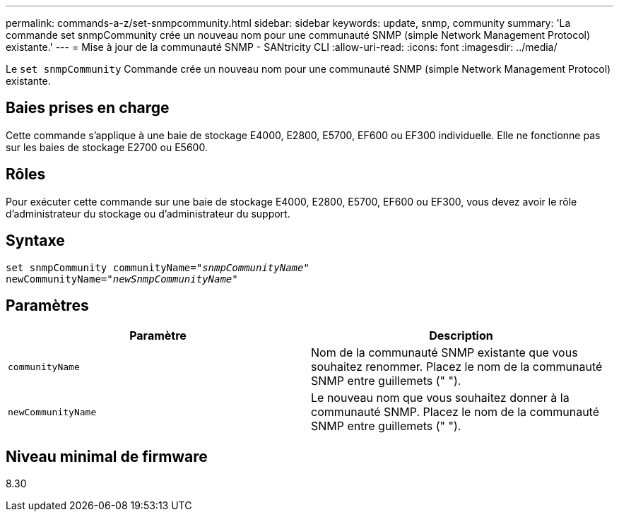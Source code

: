 ---
permalink: commands-a-z/set-snmpcommunity.html 
sidebar: sidebar 
keywords: update, snmp, community 
summary: 'La commande set snmpCommunity crée un nouveau nom pour une communauté SNMP (simple Network Management Protocol) existante.' 
---
= Mise à jour de la communauté SNMP - SANtricity CLI
:allow-uri-read: 
:icons: font
:imagesdir: ../media/


[role="lead"]
Le `set snmpCommunity` Commande crée un nouveau nom pour une communauté SNMP (simple Network Management Protocol) existante.



== Baies prises en charge

Cette commande s'applique à une baie de stockage E4000, E2800, E5700, EF600 ou EF300 individuelle. Elle ne fonctionne pas sur les baies de stockage E2700 ou E5600.



== Rôles

Pour exécuter cette commande sur une baie de stockage E4000, E2800, E5700, EF600 ou EF300, vous devez avoir le rôle d'administrateur du stockage ou d'administrateur du support.



== Syntaxe

[source, cli, subs="+macros"]
----
set snmpCommunity communityName=pass:quotes["_snmpCommunityName_"]
newCommunityName=pass:quotes["_newSnmpCommunityName_"]
----


== Paramètres

[cols="2*"]
|===
| Paramètre | Description 


 a| 
`communityName`
 a| 
Nom de la communauté SNMP existante que vous souhaitez renommer. Placez le nom de la communauté SNMP entre guillemets (" ").



 a| 
`newCommunityName`
 a| 
Le nouveau nom que vous souhaitez donner à la communauté SNMP. Placez le nom de la communauté SNMP entre guillemets (" ").

|===


== Niveau minimal de firmware

8.30

